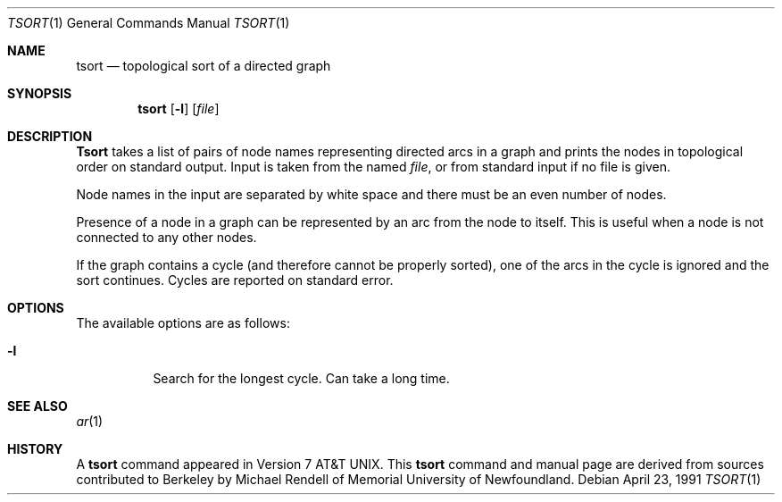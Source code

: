 .\" Copyright (c) 1990 The Regents of the University of California.
.\" All rights reserved.
.\"
.\" This manual is derived from one contributed to Berkeley by
.\" Michael Rendell of Memorial University of Newfoundland.
.\" Redistribution and use in source and binary forms, with or without
.\" modification, are permitted provided that the following conditions
.\" are met:
.\" 1. Redistributions of source code must retain the above copyright
.\"    notice, this list of conditions and the following disclaimer.
.\" 2. Redistributions in binary form must reproduce the above copyright
.\"    notice, this list of conditions and the following disclaimer in the
.\"    documentation and/or other materials provided with the distribution.
.\" 3. All advertising materials mentioning features or use of this software
.\"    must display the following acknowledgement:
.\"	This product includes software developed by the University of
.\"	California, Berkeley and its contributors.
.\" 4. Neither the name of the University nor the names of its contributors
.\"    may be used to endorse or promote products derived from this software
.\"    without specific prior written permission.
.\"
.\" THIS SOFTWARE IS PROVIDED BY THE REGENTS AND CONTRIBUTORS ``AS IS'' AND
.\" ANY EXPRESS OR IMPLIED WARRANTIES, INCLUDING, BUT NOT LIMITED TO, THE
.\" IMPLIED WARRANTIES OF MERCHANTABILITY AND FITNESS FOR A PARTICULAR PURPOSE
.\" ARE DISCLAIMED.  IN NO EVENT SHALL THE REGENTS OR CONTRIBUTORS BE LIABLE
.\" FOR ANY DIRECT, INDIRECT, INCIDENTAL, SPECIAL, EXEMPLARY, OR CONSEQUENTIAL
.\" DAMAGES (INCLUDING, BUT NOT LIMITED TO, PROCUREMENT OF SUBSTITUTE GOODS
.\" OR SERVICES; LOSS OF USE, DATA, OR PROFITS; OR BUSINESS INTERRUPTION)
.\" HOWEVER CAUSED AND ON ANY THEORY OF LIABILITY, WHETHER IN CONTRACT, STRICT
.\" LIABILITY, OR TORT (INCLUDING NEGLIGENCE OR OTHERWISE) ARISING IN ANY WAY
.\" OUT OF THE USE OF THIS SOFTWARE, EVEN IF ADVISED OF THE POSSIBILITY OF
.\" SUCH DAMAGE.
.\"
.\"	from: @(#)tsort.1	6.3 (Berkeley) 4/23/91
.\"	$Id: tsort.1,v 1.3 1994/02/04 07:02:09 cgd Exp $
.\"
.Dd April 23, 1991
.Dt TSORT 1
.Os
.Sh NAME
.Nm tsort
.Nd topological sort of a directed graph
.Sh SYNOPSIS
.Nm tsort
.Op Fl l
.Op Ar file
.Sh DESCRIPTION
.Nm Tsort
takes a list of pairs of node names representing directed arcs in
a graph and prints the nodes in topological order on standard output.
Input is taken from the named
.Ar file ,
or from standard input if no file
is given.
.Pp
Node names in the input are separated by white space and there must be an
even number of nodes.
.Pp
Presence of a node in a graph can be represented by an arc from the node
to itself.
This is useful when a node is not connected to any other nodes.
.Pp
If the graph contains a cycle (and therefore cannot be properly sorted),
one of the arcs in the cycle is ignored and the sort continues.
Cycles are reported on standard error.
.Sh OPTIONS
.Bl -tag -width indent
The available options are as follows:
.It Fl l 
Search for the longest cycle. Can take a long time.
.Sh SEE ALSO
.Xr ar 1
.Sh HISTORY
A
.Nm
command appeared in
.At v7 .
This
.Nm tsort
command and manual page are derived from sources contributed to Berkeley by
Michael Rendell of Memorial University of Newfoundland.
